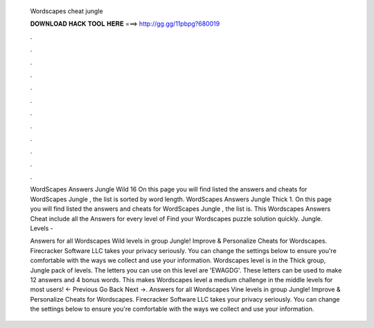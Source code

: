   Wordscapes cheat jungle
  
  
  
  𝐃𝐎𝐖𝐍𝐋𝐎𝐀𝐃 𝐇𝐀𝐂𝐊 𝐓𝐎𝐎𝐋 𝐇𝐄𝐑𝐄 ===> http://gg.gg/11pbpg?680019
  
  
  
  .
  
  
  
  .
  
  
  
  .
  
  
  
  .
  
  
  
  .
  
  
  
  .
  
  
  
  .
  
  
  
  .
  
  
  
  .
  
  
  
  .
  
  
  
  .
  
  
  
  .
  
  WordScapes Answers Jungle Wild 16 On this page you will find listed the answers and cheats for WordScapes Jungle , the list is sorted by word length. WordScapes Answers Jungle Thick 1. On this page you will find listed the answers and cheats for WordScapes Jungle , the list is. This Wordscapes Answers Cheat include all the Answers for every level of Find your Wordscapes puzzle solution quickly. Jungle. Levels - 
  
  Answers for all Wordscapes Wild levels in group Jungle! Improve & Personalize Cheats for Wordscapes. Firecracker Software LLC takes your privacy seriously. You can change the settings below to ensure you're comfortable with the ways we collect and use your information. Wordscapes level is in the Thick group, Jungle pack of levels. The letters you can use on this level are 'EWAGDG'. These letters can be used to make 12 answers and 4 bonus words. This makes Wordscapes level a medium challenge in the middle levels for most users! ← Previous Go Back Next →. Answers for all Wordscapes Vine levels in group Jungle! Improve & Personalize Cheats for Wordscapes. Firecracker Software LLC takes your privacy seriously. You can change the settings below to ensure you're comfortable with the ways we collect and use your information.

